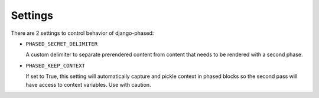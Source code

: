 .. _ref-settings:

========
Settings
========

There are 2 settings to control behavior of django-phased:

* ``PHASED_SECRET_DELIMITER``

  A custom delimiter to separate prerendered content from content that needs to
  be rendered with a second phase.

* ``PHASED_KEEP_CONTEXT``

  If set to True, this setting will automatically capture and pickle context in
  phased blocks so the second pass will have access to context variables. Use
  with caution.

